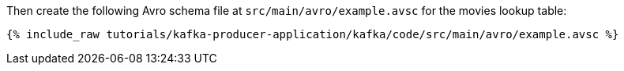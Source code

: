 ////
  This is an example file for adding an Avro schema to the tutorial.  You should have one of these make-TYPE-schema steps for
  each schema you are using in the tutorial, named "make-TYPE-schema.adoc".  For example if this was a file in a tutorial it
  would get named "make-movie.schema.adoc".  You will also need to make the corresponding Avro file in
  _includes/tutorials/kafka-producer-application/kafka/code/src/main/avro.

  You'll need to update the wording and names of the avro files to fit your tutorial.

  If you aren't using Avro, delete this file from the folder.
////

Then create the following Avro schema file at `src/main/avro/example.avsc` for the movies lookup table:

+++++
<pre class="snippet"><code class="avro">{% include_raw tutorials/kafka-producer-application/kafka/code/src/main/avro/example.avsc %}</code></pre>
+++++

